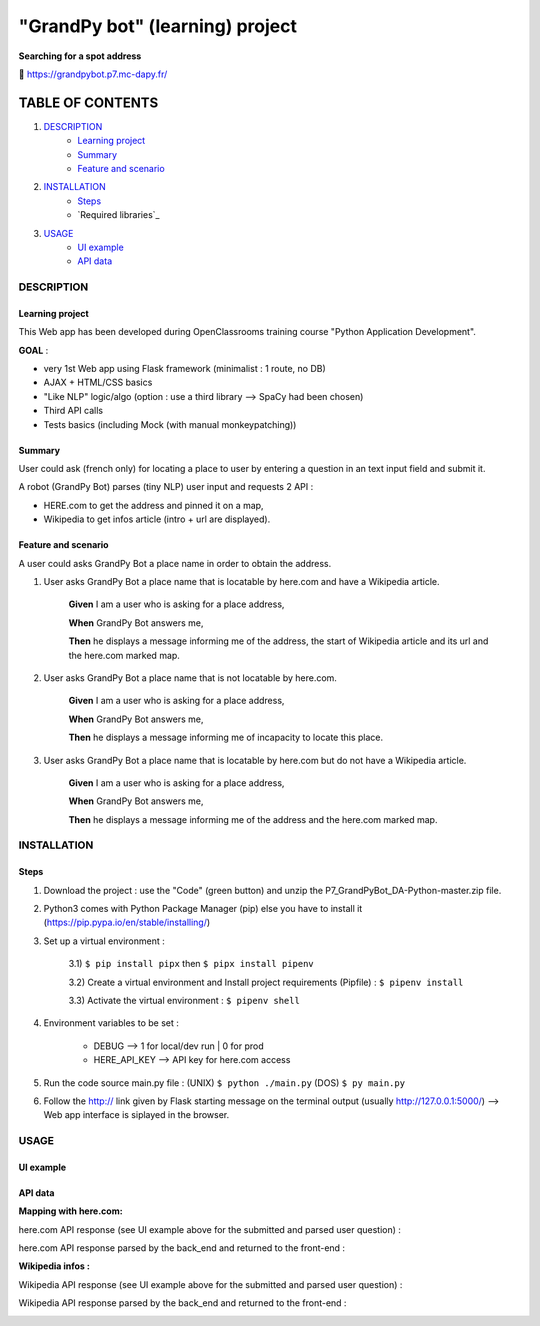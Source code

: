 ================================
"GrandPy bot" (learning) project
================================
**Searching for a spot address**

🔗 https://grandpybot.p7.mc-dapy.fr/

|Status badge| |vPython badge|
|UIlanguage badge| |vHTML badge| |vCSS badge| |JavaScript badge|

*****************
TABLE OF CONTENTS
*****************

1. `DESCRIPTION`_
    * `Learning project`_
    * `Summary`_
    * `Feature and scenario`_

2. `INSTALLATION`_
    * `Steps`_
    * `Required libraries`_

3. `USAGE`_
    * `UI example`_
    * `API data`_


DESCRIPTION
===========

Learning project
----------------
This Web app has been developed during OpenClassrooms training course "Python Application Development".

**GOAL** :

* very 1st Web app using Flask framework (minimalist : 1 route, no DB)
* AJAX + HTML/CSS basics
* "Like NLP" logic/algo (option : use a third library --> SpaCy had been chosen)
* Third API calls
* Tests basics (including Mock (with manual monkeypatching))

Summary
-------
User could ask (french only) for locating a place to user by entering a question in an text input field and submit it.

A robot (GrandPy Bot) parses (tiny NLP) user input and requests 2 API :

* HERE.com to get the address and pinned it on a map,
* Wikipedia to get infos article (intro + url are displayed).


Feature and scenario
--------------------
A user could asks GrandPy Bot a place name in order to obtain the address.

1) User asks GrandPy Bot a place name that is locatable by here.com and have a Wikipedia article.

    **Given** I am a user who is asking for a place address,

    **When** GrandPy Bot answers me,

    **Then** he displays a message informing me of the address, the start of Wikipedia article and its url and the here.com marked map.

2) User asks GrandPy Bot a place name that is not locatable by here.com.

    **Given** I am a user who is asking for a place address,

    **When** GrandPy Bot answers me,

    **Then** he displays a message informing me of incapacity to locate this place.

3) User asks GrandPy Bot a place name that is locatable by here.com but do not have a Wikipedia article.

    **Given** I am a user who is asking for a place address,

    **When** GrandPy Bot answers me,

    **Then** he displays a message informing me of the address and the here.com marked map.

INSTALLATION
============

Steps
-----

1) Download the project : use the "Code" (green button) and unzip the P7_GrandPyBot_DA-Python-master.zip file.
2) Python3 comes with Python Package Manager (pip) else you have to install it (https://pip.pypa.io/en/stable/installing/)

3) Set up a virtual environment :

    3.1) ``$ pip install pipx`` then ``$ pipx install pipenv``

    3.2) Create a virtual environment and Install project requirements (Pipfile) : ``$ pipenv install``

    3.3) Activate the virtual environment : ``$ pipenv shell``

4) Environment variables to be set :

    * DEBUG --> 1 for local/dev run | 0 for prod
    * HERE_API_KEY --> API key for here.com access

5) Run the code source main.py file : (UNIX) ``$ python ./main.py`` (DOS) ``$ py main.py``

6) Follow the http:// link given by Flask starting message on the terminal output (usually http://127.0.0.1:5000/) --> Web app interface is siplayed in the browser.


USAGE
=====
UI example
----------

.. image:: ./readme_images/Grandpy_Bot_example.jpg

API data
--------

**Mapping with here.com:**

here.com API response (see UI example above for the submitted and parsed user question) :

.. image:: ./readme_images/here.com_raw_json_resp.png

here.com API response parsed by the back_end and returned to the front-end :

.. image:: ./readme_images/here.com_parsed_json_resp.png

**Wikipedia infos :**

Wikipedia API response (see UI example above for the submitted and parsed user question) :

.. image:: ./readme_images/wikipedia_raw_json_resp.png

Wikipedia API response parsed by the back_end and returned to the front-end :

.. image:: ./readme_images/wikipedia_parsed_json_resp.png



.. |vPython badge| image:: https://img.shields.io/badge/Python-3.11-blue.svg
.. |vHTML badge| image:: https://img.shields.io/badge/HTML-5-orange.svg
.. |vCSS badge| image:: https://img.shields.io/badge/CSS-3-blue.svg
.. |JavaScript badge| image:: https://img.shields.io/badge/JavaScript-.-yellow.svg

.. |Status badge| image:: https://img.shields.io/badge/Status-Deploying-purple.svg
.. |UIlanguage badge| image:: https://img.shields.io/badge/UI-French-9cf.svg
